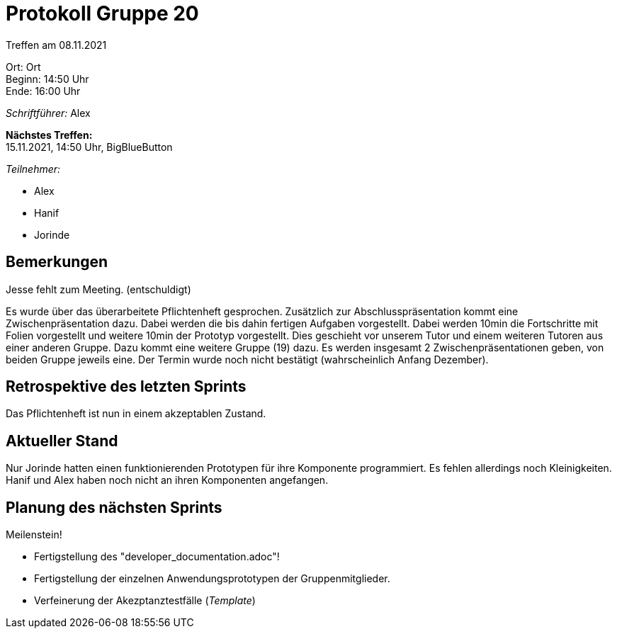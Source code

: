 = Protokoll Gruppe 20

Treffen am 08.11.2021

Ort:      Ort +
Beginn:   14:50 Uhr +
Ende:     16:00 Uhr

__Schriftführer:__ Alex

*Nächstes Treffen:* +
15.11.2021, 14:50 Uhr, BigBlueButton

__Teilnehmer:__
//Tabellarisch oder Aufzählung, Kennzeichnung von Teilnehmern mit besonderer Rolle (z.B. Kunde)

- Alex 
- Hanif 
- Jorinde

== Bemerkungen
Jesse fehlt zum Meeting. (entschuldigt)

Es wurde über das überarbeitete Pflichtenheft gesprochen. Zusätzlich zur Abschlusspräsentation kommt eine Zwischenpräsentation dazu. Dabei werden die bis dahin fertigen
Aufgaben vorgestellt. Dabei werden 10min die Fortschritte mit Folien vorgestellt und weitere 10min der Prototyp vorgestellt. Dies geschieht vor unserem Tutor und 
einem weiteren Tutoren aus einer anderen Gruppe. Dazu kommt eine weitere Gruppe (19) dazu. Es werden insgesamt 2 Zwischenpräsentationen geben, von beiden Gruppe jeweils
eine. Der Termin wurde noch nicht bestätigt (wahrscheinlich Anfang Dezember).

== Retrospektive des letzten Sprints
Das Pflichtenheft ist nun in einem akzeptablen Zustand.

== Aktueller Stand
Nur Jorinde hatten einen funktionierenden Prototypen für ihre Komponente programmiert. Es fehlen allerdings noch Kleinigkeiten. Hanif und Alex haben noch nicht an ihren
Komponenten angefangen.

== Planung des nächsten Sprints
Meilenstein!

* Fertigstellung des "developer_documentation.adoc"!
* Fertigstellung der einzelnen Anwendungsprototypen der Gruppenmitglieder.
* Verfeinerung der Akezptanztestfälle (_Template_)

